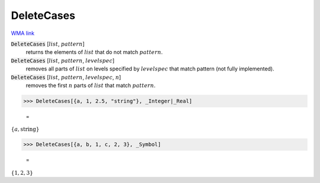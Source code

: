 DeleteCases
===========

`WMA link <https://reference.wolfram.com/language/ref/DeleteCases.html>`_


:code:`DeleteCases` [:math:`list`, :math:`pattern`]
    returns the elements of :math:`list` that do not match :math:`pattern`.

:code:`DeleteCases` [:math:`list`, :math:`pattern`, :math:`levelspec`]
    removes all parts of :math:`list` on levels specified by :math:`levelspec` that match pattern (not fully implemented).

:code:`DeleteCases` [:math:`list`, :math:`pattern`, :math:`levelspec`, :math:`n`]
    removes the first :math:`n` parts of :math:`list` that match :math:`pattern`.





>>> DeleteCases[{a, 1, 2.5, "string"}, _Integer|_Real]

    =
:math:`\left\{a,\text{string}\right\}`


>>> DeleteCases[{a, b, 1, c, 2, 3}, _Symbol]

    =
:math:`\left\{1,2,3\right\}`


